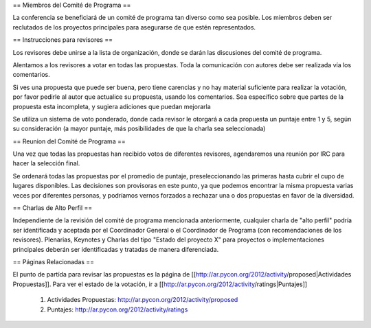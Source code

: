 
== Miembros del Comité de Programa ==

La conferencia se beneficiará de un comité de programa tan diverso como sea posible.
Los miembros deben ser reclutados de los proyectos principales para asegurarse de que estén representados.

== Instrucciones para revisores ==

Los revisores debe unirse a la lista de organización, donde se darán las discusiones del comité de programa.

Alentamos a los revisores a votar en todas las propuestas. 
Toda la comunicación con autores debe ser realizada vía los comentarios.

Si ves una propuesta que puede ser buena, pero tiene carencias y no hay material suficiente para realizar la votación, por favor pedirle al autor que actualice su propuesta, usando los comentarios. 
Sea específico sobre que partes de la propuesta esta incompleta, y sugiera adiciones que puedan mejorarla

Se utiliza un sistema de voto ponderado, donde cada revisor le otorgará a cada propuesta un puntaje entre 1 y 5, según su consideración (a mayor puntaje, más posibilidades de que la charla sea seleccionada)

== Reunion del Comité de Programa ==

Una vez que todas las propuestas han recibido votos de diferentes revisores, agendaremos una reunión por IRC para hacer la selección final. 

Se ordenará todas las propuestas por el promedio de puntaje, preseleccionando las primeras hasta cubrir el cupo de lugares disponibles.
Las decisiones son provisoras en este punto, ya que podemos encontrar la misma propuesta varias veces por diferentes personas, y podríamos vernos forzados a rechazar una o dos propuestas en favor de la diversidad.

== Charlas de Alto Perfil ==

Independiente de la revisión del comité de programa mencionada anteriormente, cualquier charla de "alto perfil" podría ser identificada y aceptada por el Coordinador General o el Coordinador de Programa (con recomendaciones de los revisores). Plenarias, Keynotes y Charlas del tipo "Estado del proyecto X" para proyectos o implementaciones principales deberán ser identificadas y tratadas de manera diferenciada.

== Páginas Relacionadas ==

El punto de partída para revisar las propuestas es la página de [[http://ar.pycon.org/2012/activity/proposed|Actividades Propuestas]]. 
Para ver el estado de la votación, ir a [[http://ar.pycon.org/2012/activity/ratings|Puntajes]]

 1. Actividades Propuestas: http://ar.pycon.org/2012/activity/proposed
 2. Puntajes: http://ar.pycon.org/2012/activity/ratings
